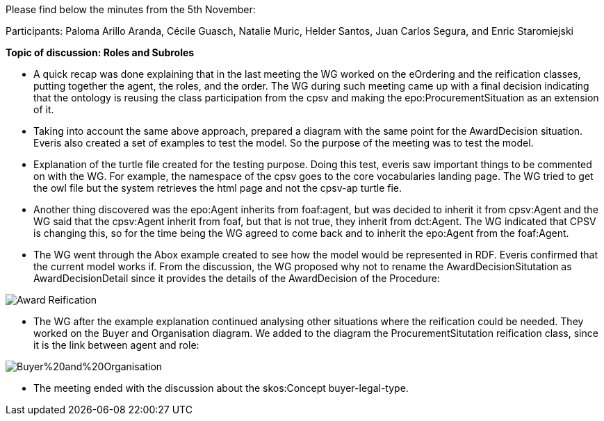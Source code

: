 Please find below the minutes from the 5th November:

Participants: Paloma Arillo Aranda, Cécile Guasch, Natalie Muric, Helder Santos, Juan Carlos Segura, and Enric Staromiejski

**Topic of discussion: Roles and Subroles**

* A quick recap was done explaining that in the last meeting the WG worked on the eOrdering and the reification classes, putting together the agent, the roles, and the order. The WG during such meeting came up with a final decision indicating that the ontology is reusing the class participation from the cpsv and making the epo:ProcurementSituation as an extension of it.

* Taking into account the same above approach, prepared a diagram with the same point for the AwardDecision situation. Everis also created a set of examples to test the model. So the purpose of the meeting was to test the model.

* Explanation of the turtle file created for the testing purpose. Doing this test, everis saw important things to be commented on with the WG. For example, the namespace of the cpsv goes to the core vocabularies landing page. The WG tried to get the owl file but the system retrieves the html page and not the cpsv-ap turtle fie.

* Another thing discovered was the epo:Agent inherits from foaf:agent, but was decided to inherit it from cpsv:Agent and the WG said that the cpsv:Agent inherit from foaf, but that is not true, they inherit from dct:Agent. The WG indicated that CPSV is changing this, so for the time being the WG agreed to come back and to inherit the epo:Agent from the foaf:Agent.

* The WG went through the Abox example created to see how the model would be represented in RDF. Everis confirmed that the current model works if. From the discussion, the WG proposed why not to rename the AwardDecisionSitutation as AwardDecisionDetail since it provides the details of the AwardDecision of the Procedure:

image::https://github.com/eprocurementontology/eprocurementontology/blob/v2.0.2/v2.0.2/05-Implementation/test/roles-as-classes/img/Award-Reification.jpg[]

* The WG after the example explanation continued analysing other situations where the reification could be needed. They worked on the Buyer and Organisation diagram. We added to the diagram the ProcurementSitutation reification class, since it is the link between agent and role:

image::https://github.com/eprocurementontology/eprocurementontology/blob/v2.0.2/v2.0.2/05-Implementation/test/roles-as-classes/img/Buyer%20and%20Organisation.jpg[]

* The meeting ended with the discussion about the skos:Concept buyer-legal-type.